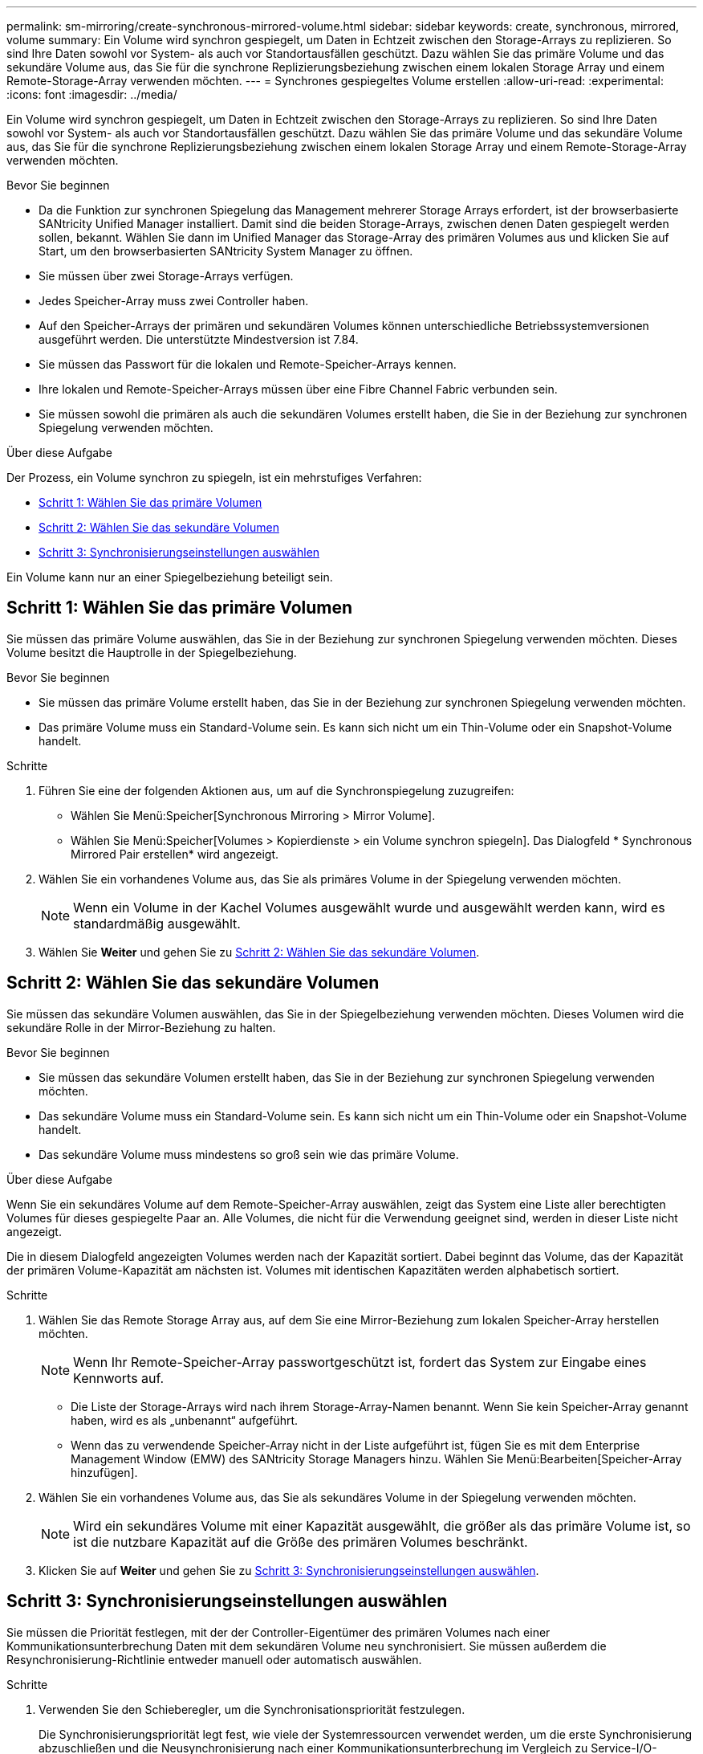 ---
permalink: sm-mirroring/create-synchronous-mirrored-volume.html 
sidebar: sidebar 
keywords: create, synchronous, mirrored, volume 
summary: Ein Volume wird synchron gespiegelt, um Daten in Echtzeit zwischen den Storage-Arrays zu replizieren. So sind Ihre Daten sowohl vor System- als auch vor Standortausfällen geschützt. Dazu wählen Sie das primäre Volume und das sekundäre Volume aus, das Sie für die synchrone Replizierungsbeziehung zwischen einem lokalen Storage Array und einem Remote-Storage-Array verwenden möchten. 
---
= Synchrones gespiegeltes Volume erstellen
:allow-uri-read: 
:experimental: 
:icons: font
:imagesdir: ../media/


[role="lead"]
Ein Volume wird synchron gespiegelt, um Daten in Echtzeit zwischen den Storage-Arrays zu replizieren. So sind Ihre Daten sowohl vor System- als auch vor Standortausfällen geschützt. Dazu wählen Sie das primäre Volume und das sekundäre Volume aus, das Sie für die synchrone Replizierungsbeziehung zwischen einem lokalen Storage Array und einem Remote-Storage-Array verwenden möchten.

.Bevor Sie beginnen
* Da die Funktion zur synchronen Spiegelung das Management mehrerer Storage Arrays erfordert, ist der browserbasierte SANtricity Unified Manager installiert. Damit sind die beiden Storage-Arrays, zwischen denen Daten gespiegelt werden sollen, bekannt. Wählen Sie dann im Unified Manager das Storage-Array des primären Volumes aus und klicken Sie auf Start, um den browserbasierten SANtricity System Manager zu öffnen.
* Sie müssen über zwei Storage-Arrays verfügen.
* Jedes Speicher-Array muss zwei Controller haben.
* Auf den Speicher-Arrays der primären und sekundären Volumes können unterschiedliche Betriebssystemversionen ausgeführt werden. Die unterstützte Mindestversion ist 7.84.
* Sie müssen das Passwort für die lokalen und Remote-Speicher-Arrays kennen.
* Ihre lokalen und Remote-Speicher-Arrays müssen über eine Fibre Channel Fabric verbunden sein.
* Sie müssen sowohl die primären als auch die sekundären Volumes erstellt haben, die Sie in der Beziehung zur synchronen Spiegelung verwenden möchten.


.Über diese Aufgabe
Der Prozess, ein Volume synchron zu spiegeln, ist ein mehrstufiges Verfahren:

* <<Schritt 1: Wählen Sie das primäre Volumen>>
* <<Schritt 2: Wählen Sie das sekundäre Volumen>>
* <<Schritt 3: Synchronisierungseinstellungen auswählen>>


Ein Volume kann nur an einer Spiegelbeziehung beteiligt sein.



== Schritt 1: Wählen Sie das primäre Volumen

[role="lead"]
Sie müssen das primäre Volume auswählen, das Sie in der Beziehung zur synchronen Spiegelung verwenden möchten. Dieses Volume besitzt die Hauptrolle in der Spiegelbeziehung.

.Bevor Sie beginnen
* Sie müssen das primäre Volume erstellt haben, das Sie in der Beziehung zur synchronen Spiegelung verwenden möchten.
* Das primäre Volume muss ein Standard-Volume sein. Es kann sich nicht um ein Thin-Volume oder ein Snapshot-Volume handelt.


.Schritte
. Führen Sie eine der folgenden Aktionen aus, um auf die Synchronspiegelung zuzugreifen:
+
** Wählen Sie Menü:Speicher[Synchronous Mirroring > Mirror Volume].
** Wählen Sie Menü:Speicher[Volumes > Kopierdienste > ein Volume synchron spiegeln]. Das Dialogfeld * Synchronous Mirrored Pair erstellen* wird angezeigt.


. Wählen Sie ein vorhandenes Volume aus, das Sie als primäres Volume in der Spiegelung verwenden möchten.
+
[NOTE]
====
Wenn ein Volume in der Kachel Volumes ausgewählt wurde und ausgewählt werden kann, wird es standardmäßig ausgewählt.

====
. Wählen Sie *Weiter* und gehen Sie zu <<Schritt 2: Wählen Sie das sekundäre Volumen>>.




== Schritt 2: Wählen Sie das sekundäre Volumen

[role="lead"]
Sie müssen das sekundäre Volumen auswählen, das Sie in der Spiegelbeziehung verwenden möchten. Dieses Volumen wird die sekundäre Rolle in der Mirror-Beziehung zu halten.

.Bevor Sie beginnen
* Sie müssen das sekundäre Volumen erstellt haben, das Sie in der Beziehung zur synchronen Spiegelung verwenden möchten.
* Das sekundäre Volume muss ein Standard-Volume sein. Es kann sich nicht um ein Thin-Volume oder ein Snapshot-Volume handelt.
* Das sekundäre Volume muss mindestens so groß sein wie das primäre Volume.


.Über diese Aufgabe
Wenn Sie ein sekundäres Volume auf dem Remote-Speicher-Array auswählen, zeigt das System eine Liste aller berechtigten Volumes für dieses gespiegelte Paar an. Alle Volumes, die nicht für die Verwendung geeignet sind, werden in dieser Liste nicht angezeigt.

Die in diesem Dialogfeld angezeigten Volumes werden nach der Kapazität sortiert. Dabei beginnt das Volume, das der Kapazität der primären Volume-Kapazität am nächsten ist. Volumes mit identischen Kapazitäten werden alphabetisch sortiert.

.Schritte
. Wählen Sie das Remote Storage Array aus, auf dem Sie eine Mirror-Beziehung zum lokalen Speicher-Array herstellen möchten.
+
[NOTE]
====
Wenn Ihr Remote-Speicher-Array passwortgeschützt ist, fordert das System zur Eingabe eines Kennworts auf.

====
+
** Die Liste der Storage-Arrays wird nach ihrem Storage-Array-Namen benannt. Wenn Sie kein Speicher-Array genannt haben, wird es als „unbenannt“ aufgeführt.
** Wenn das zu verwendende Speicher-Array nicht in der Liste aufgeführt ist, fügen Sie es mit dem Enterprise Management Window (EMW) des SANtricity Storage Managers hinzu. Wählen Sie Menü:Bearbeiten[Speicher-Array hinzufügen].


. Wählen Sie ein vorhandenes Volume aus, das Sie als sekundäres Volume in der Spiegelung verwenden möchten.
+
[NOTE]
====
Wird ein sekundäres Volume mit einer Kapazität ausgewählt, die größer als das primäre Volume ist, so ist die nutzbare Kapazität auf die Größe des primären Volumes beschränkt.

====
. Klicken Sie auf *Weiter* und gehen Sie zu <<Schritt 3: Synchronisierungseinstellungen auswählen>>.




== Schritt 3: Synchronisierungseinstellungen auswählen

[role="lead"]
Sie müssen die Priorität festlegen, mit der der Controller-Eigentümer des primären Volumes nach einer Kommunikationsunterbrechung Daten mit dem sekundären Volume neu synchronisiert. Sie müssen außerdem die Resynchronisierung-Richtlinie entweder manuell oder automatisch auswählen.

.Schritte
. Verwenden Sie den Schieberegler, um die Synchronisationspriorität festzulegen.
+
Die Synchronisierungspriorität legt fest, wie viele der Systemressourcen verwendet werden, um die erste Synchronisierung abzuschließen und die Neusynchronisierung nach einer Kommunikationsunterbrechung im Vergleich zu Service-I/O-Anforderungen zu ermöglichen.

+
Die in diesem Dialogfeld festgelegte Priorität gilt sowohl für das primäre Volume als auch für das sekundäre Volume. Sie können die Rate auf dem primären Volume zu einem späteren Zeitpunkt ändern, indem Sie Menü:Speicher[synchrone Spiegelung > Mehr > Einstellungen bearbeiten] auswählen.

+
.Mehr zu Synchronisierungsraten
[%collapsible]
====
Es gibt fünf Prioritätsraten für die Synchronisierung:

** Am Niedrigsten
** Niedrig
** Mittel
** Hoch
** Höchste Wenn die Synchronisierungspriorität auf die niedrigste Rate eingestellt ist, wird die I/O-Aktivität priorisiert und die Neusynchronisierung dauert länger. Wenn die Synchronisierungspriorität auf die höchste Rate festgelegt ist, wird der Neusynchronisierung nach Priorität geordnet, aber die I/O-Aktivität für das Speicher-Array ist möglicherweise betroffen.


====
. Wählen Sie aus, ob Sie die gespiegelten Paare auf dem Remote-Speicher-Array entweder manuell oder automatisch neu synchronisieren möchten.
+
** *Manuell* (die empfohlene Option) -- Wählen Sie diese Option aus, damit die Synchronisierung manuell fortgesetzt werden muss, nachdem die Kommunikation auf einem gespiegelten Paar wiederhergestellt wurde. Diese Option bietet die beste Möglichkeit für die Wiederherstellung von Daten.
** *Automatisch*-- Wählen Sie diese Option, um die Neusynchronisierung automatisch zu starten, nachdem die Kommunikation auf einem gespiegelten Paar wiederhergestellt wurde. Um die Synchronisierung manuell fortzusetzen, gehen Sie zum Menü:Speicherung[Synchronous Mirroring], markieren Sie das gespiegelte Paar in der Tabelle, und wählen Sie unter Mehr fortsetzen.


. Klicken Sie auf *Fertig stellen*, um die Synchronspiegelung abzuschließen.


.Ergebnisse
System Manager führt die folgenden Aktionen durch:

* Aktiviert die Funktion Synchronous Mirroring.
* Startet die erste Synchronisierung zwischen dem lokalen Speicher-Array und dem Remote-Speicher-Array.
* Legt die Synchronisierungspriorität und die Resynchronisierungsrichtlinie fest.


.Nachdem Sie fertig sind
Wählen Sie MENU:Home[Anzeigen von Vorgängen in Arbeit], um den Fortschritt der synchronen Spiegelung anzuzeigen. Dieser Vorgang kann langwierig sein und die System-Performance beeinträchtigen.
